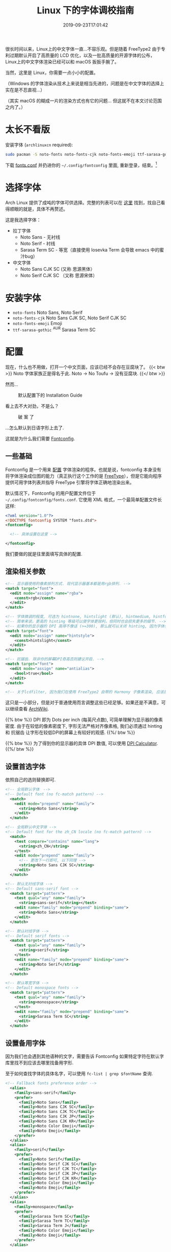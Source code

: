 #+TITLE: Linux 下的字体调校指南
#+DATE: 2019-09-23T17:01:42
#+DESCRIPTION: Linux 下的字体可以很漂亮! 当然，这里是 Linux，你需要一点小小的配置。
#+TAGS[]: font linux
#+SERIES: 拯救狗眼
#+LICENSE: cc-sa
#+TOC: true

很长时间以来，Linux上的中文字体一直...不容乐观。但是随着 FreeType2 由于专利过期默认开启了高质量的 LCD 优化，以及一批高质量的开源字体的公布，Linux上的中文字体渲染已经可以和 macOS 扳扳手腕了。

当然，这里是 Linux，你需要一点小小的配置。

（Windows 的字体渲染从技术上来说是相当先进的，问题是在中文字体的选择上实在是不忍直视...）

（其实 macOS 的糊成一片的渲染方式也有它的问题... 但这就不在本文讨论范围之内了。）

* 太长不看版
安装字体 (=archlinuxcn= required):
#+BEGIN_SRC bash
sudo pacman -S noto-fonts noto-fonts-cjk noto-fonts-emoji ttf-sarasa-gothic
#+END_SRC

下载 [[https://bitbucket.org/szclsya/dotfiles/src/master/fontconfig/fonts.conf][fonts.conf]] 并扔进你的 ~~/.config/fontconfig~ 里面, 重新登录，结束。[fn:1]

[fn:1] 这份 font.conf 基于 Michael Yang 的 [[https://ohmyarch.github.io/2017/01/15/Linux%E4%B8%8B%E7%BB%88%E6%9E%81%E5%AD%97%E4%BD%93%E9%85%8D%E7%BD%AE%E6%96%B9%E6%A1%88/][Linux下终极字体配置方案]]. 本文很多内容也基于这篇文章, 感谢!

* 选择字体
Arch Linux 提供了成吨的字体可供选择。完整的列表可以在 [[https://wiki.archlinux.org/index.php/Fonts#Font_packages][这里]] 找到，找自己看得顺眼的就是，具体不再赘述。

这是我选择字体：
+ 拉丁字体
  - Noto Sans - 无衬线
  - Noto Serif - 衬线
  - Sarasa Term SC - 等宽（直接使用 Iosevka Term 会导致 emacs 中的蜜汁bug）
+ 中文字体
  - Noto Sans CJK SC (又称 思源黑体）
  - Noto Serif CJK SC （又称 思源宋体）

* 安装字体
+ ~noto-fonts~ Noto Sans, Noto Serif
+ ~noto-fonts-cjk~ Noto Sans CJK SC, Noto Serif CJK SC
+ ~noto-fonts-emoji~ Emoji
+ ~ttf-sarasa-gothic~ ^{AUR} Sarasa Term SC

* 配置
现在，什么也不用做，打开一个中文页面，应该已经不会存在豆腐块了。
{{< btw >}} Noto 字体家族正是得名于此. Noto -> No Toufu -> 没有豆腐块. {{</ btw >}}

然而...

#+CAPTION: 默认配置下的 Installation Guide
[[/img/fonts/archwiki-wrongfont-web.jpg]]

看上去不大对劲，不是么？

#+CAPTION: 破 案 了
[[/img/fonts/archwiki-fontsused-web.jpg]]

...怎么默认到日语字形上去了.

这就是为什么我们需要 [[https://www.freedesktop.org/wiki/Software/fontconfig/][Fontconfig]].

** 一些基础
Fontconfig 是一个用来 _配置_ 字体渲染的程序。也就是说，fontconfig 本身没有将字体渲染成位图的能力（真正执行这个工作的是 [[https://www.freetype.org/][FreeType]]），但是它能向程序提供可用字体列表并指导 FreeType 引擎将字体正确地渲染出来。

默认情况下，Fontconfig 的用户配置文件位于 ~~/.config/fontconfig/fonts.conf~. 它使用 XML 格式，一个最简单配置文件长这样:

#+BEGIN_SRC xml
<?xml version="1.0"?>
<!DOCTYPE fontconfig SYSTEM "fonts.dtd">
<fontconfig>

  <!-- 具体设置在这里 -->

</fontconfig>
#+END_SRC

我们要做的就是往里面填写具体的配置.

** 渲染相关参数
#+BEGIN_SRC xml
  <!-- 显示器使用的像素排列方式. 现代显示器基本都是用rgb排列. -->
  <match target="font">
    <edit mode="assign" name="rgba">
      <const>rgb</const>
    </edit>
  </match>

  <!-- 字体微调的程度, 可选为 hintnone, hintslight (默认), hintmedium, hintfull. -->
  <!-- 简单来说，更高的 hinting 等级可以使字体更锐利，但同时也会损失更多的细节. -->
  <!-- 如果你的显示器的 DPI 高得不像话 (>=300), 那么就可以关闭 hinting, 因为字体会自然对齐像素. -->
  <match target="font">
    <edit mode="assign" name="hintstyle">
      <const>hintslight</const>
    </edit>
  </match>

  <!-- 抗锯齿. 除非你的屏幕DPI奇高否则建议开启. -->
  <match target="font">
    <edit mode="assign" name="antialias">
      <bool>true</bool>
    </edit>
  </match>
  
  <!-- 关于lcdfilter, 因为我们在使用 FreeType2 自带的 Harmony 子像素渲染, 应该是不需要设置的. -->
#+END_SRC

这只是一小部分，但是对于普通使用而言调整这些已经足够。如果还是不满意，可以继续查看 [[https://wiki.archlinux.org/index.php/Font_configuration][ArchWiki]].

{{% btw %}}
DPI 即为 Dots per inch (每英尺点数), 可简单理解为显示器的像素密度. 
由于在较低的像素密度下, 字形无法严格对齐像素格, 我们必须通过 hinting 和 抗锯齿 让字形在较低DPI的屏幕上有较好的观感. 
{{%/ btw %}}

{{% btw %}}
为了得到你的显示器的具体 DPI 数值, 可以使用 [[https://www.sven.de/dpi/][DPI Calculator]].
{{%/ btw %}}
** 设置首选字体
依照自己的选则替换即可.
#+BEGIN_SRC xml
<!-- 全局默认字体　-->
<!-- Default font (no fc-match pattern) -->
  <match>
    <edit mode="prepend" name="family">
      <string>Noto Sans</string>
    </edit>
  </match>

<!-- 全局默认中文字体 -->
<!-- Default font for the zh_CN locale (no fc-match pattern) -->
  <match>
    <test compare="contains" name="lang">
      <string>zh_CN</string>
    </test>
    <edit mode="prepend" name="family">
      <!-- 更改下一行即可, 以下同理 -->
      <string>Noto Sans CJK SC</string>
    </edit>
  </match>

<!-- 默认无衬线字体 -->
<!-- Default sans-serif font -->
  <match target="pattern">
    <test qual="any" name="family">
      <string>sans-serif</string></test>
    <edit name="family" mode="prepend" binding="same">
      <string>Noto Sans</string>
    </edit>
  </match>

<!-- 默认衬线字体 -->
<!-- Default serif fonts -->
  <match target="pattern">
    <test qual="any" name="family">
      <string>serif</string>
    </test>
    <edit name="family" mode="prepend" binding="same">
      <string>Noto Serif</string>
    </edit>
  </match>

<!-- 默认等宽字体 -->
<!-- Default monospace fonts -->
  <match target="pattern">
    <test qual="any" name="family">
      <string>monospace</string>
    </test>
    <edit name="family" mode="prepend" binding="same">
      <string>Sarasa Term SC</string>
    </edit>
  </match>
#+END_SRC

** 设置备用字体
因为我们也会遇到其他语种的文字，需要告诉 Fontconfig 如果特定字符在默认字库里找不到应该去哪里找备用字形.

至于如何查找字体的具体名字，可以使用 ~fc-list | grep $fontName~ 查询.
#+BEGIN_SRC xml
<!-- Fallback fonts preference order -->
  <alias>
    <family>sans-serif</family>
    <prefer>
      <family>Noto Sans</family>
      <family>Noto Sans CJK SC</family>
      <family>Noto Sans CJK TC</family>
      <family>Noto Sans CJK JP</family>
      <family>Noto Sans CJK KR</family>
      <family>Noto Color Emoji</family>
      <family>Noto Emoji</family>
    </prefer>
  </alias>
  <alias>
    <family>serif</family>
    <prefer>
      <family>Noto Serif</family>
      <family>Noto Serif CJK SC</family>
      <family>Noto Serif CJK TC</family>
      <family>Noto Serif CJK JP</family>
      <family>Noto Serif CJK KR</family>
      <family>Noto Color Emoji</family>
      <family>Noto Emoji</family>
    </prefer>
  </alias>
  <alias>
    <family>monospace</family>
    <prefer>
      <family>Sarasa Term SC</family>
      <family>Sarasa Term TC</family>
      <family>Sarasa Term J</family>
      <family>Noto Color Emoji</family>
      <family>Noto Emoji</family>
    </prefer>
  </alias>

#+END_SRC

** 大功告成!
把配置文件保存，打开一个程序(比如浏览器)，应该就可以看到变化了!

还有几点需要注意:
+ 有一些(老顽固)程序会忽略 Fontconfig 的设置，需要修改 [[https://wiki.archlinux.org/index.php/Font_configuration#Applications_without_fontconfig_support][Xresources]]. ArchWiki 上提供的事例配置应该足够了.
+ 很多程序有自己的字体配置. 一般而言，将无衬线字体设置成 =sans-serif=, 将衬线字体设置成 =serif=, 将等宽字体设置成 =monospace=, 就会遵循 fontconfig 的设置了.

